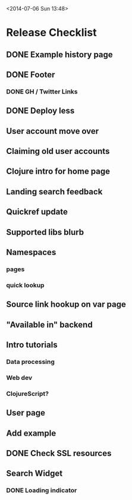 <2014-07-06 Sun 13:48>

* Release Checklist

** DONE Example history page
** DONE Footer
*** DONE GH / Twitter Links
** DONE Deploy less
** User account move over
** Claiming old user accounts
** Clojure intro for home page
** Landing search feedback
** Quickref update
** Supported libs blurb
** Namespaces
*** pages
*** quick lookup
** Source link hookup on var page
** "Available in" backend
** Intro tutorials
*** Data processing
*** Web dev
*** ClojureScript?
** User page
** Add example
** DONE Check SSL resources
** Search Widget
*** DONE Loading indicator
